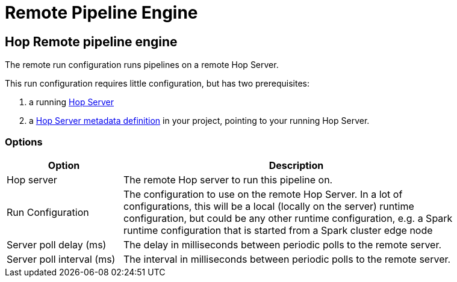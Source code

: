 ////
Licensed to the Apache Software Foundation (ASF) under one
or more contributor license agreements.  See the NOTICE file
distributed with this work for additional information
regarding copyright ownership.  The ASF licenses this file
to you under the Apache License, Version 2.0 (the
"License"); you may not use this file except in compliance
with the License.  You may obtain a copy of the License at
  http://www.apache.org/licenses/LICENSE-2.0
Unless required by applicable law or agreed to in writing,
software distributed under the License is distributed on an
"AS IS" BASIS, WITHOUT WARRANTIES OR CONDITIONS OF ANY
KIND, either express or implied.  See the License for the
specific language governing permissions and limitations
under the License.
////
[[RemotePipelineEngine]]
:imagesdir: ../assets/images
= Remote Pipeline Engine

== Hop Remote pipeline engine

The remote run configuration runs pipelines on a remote Hop Server.

This run configuration requires little configuration, but has two prerequisites:

. a running xref:hop-server/index.adoc[Hop Server]
. a xref:metadata-types/hop-server.adoc[Hop Server metadata definition] in your project, pointing to your running Hop Server.

=== Options


[width="90%", options="header", cols="1,3"]
|===
|Option|Description
|Hop server|The remote Hop server to run this pipeline on.
|Run Configuration|The configuration to use on the remote Hop Server. In a lot of configurations, this will be a local (locally on the server) runtime configuration, but could be any other runtime configuration, e.g. a Spark runtime configuration that is started from a Spark cluster edge node
|Server poll delay (ms)|The delay in milliseconds between periodic polls to the remote server.
|Server poll interval (ms)|The interval in milliseconds between periodic polls to the remote server.
|===

